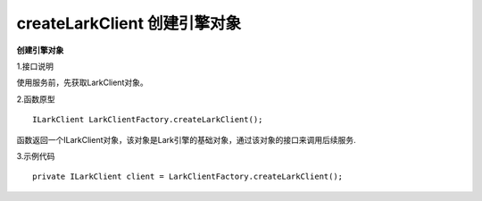 createLarkClient 创建引擎对象
===================================

**创建引擎对象**

1.接口说明

使用服务前，先获取LarkClient对象。

2.函数原型
::
    ILarkClient LarkClientFactory.createLarkClient();

函数返回一个ILarkClient对象，该对象是Lark引擎的基础对象，通过该对象的接口来调用后续服务.

3.示例代码
::    
    private ILarkClient client = LarkClientFactory.createLarkClient();


    
